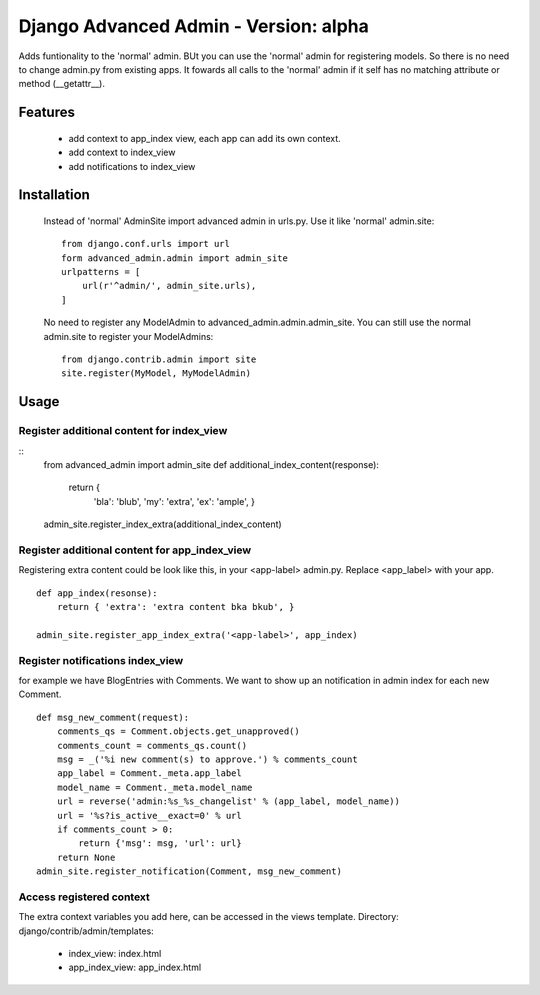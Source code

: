 ======================================
Django Advanced Admin - Version: alpha  
======================================

Adds funtionality to the 'normal' admin. BUt you can use the 'normal' admin
for registering models. So there is no need to change admin.py from
existing apps.
It fowards all calls to the 'normal' admin if it self has no matching
attribute or method (__getattr__).

Features
========

    * add context to app_index view, each app can add its own context.
    * add context to index_view
    * add notifications to index_view
    
Installation
============
    Instead of 'normal' AdminSite import advanced admin in urls.py.
    Use it like 'normal' admin.site:
    ::
        from django.conf.urls import url
        form advanced_admin.admin import admin_site
        urlpatterns = [
            url(r'^admin/', admin_site.urls),
        ]
        
    No need to register any ModelAdmin to advanced_admin.admin.admin_site.
    You can still use the normal admin.site to register your ModelAdmins:
    ::
        from django.contrib.admin import site
        site.register(MyModel, MyModelAdmin)

Usage
=====    
Register additional content for index_view
------------------------------------------

::
    from advanced_admin import admin_site
    def additional_index_content(response):
        return {
                'bla': 'blub',
                'my': 'extra',
                'ex': 'ample',
                }
    admin_site.register_index_extra(additional_index_content)
        
Register additional content for app_index_view
----------------------------------------------
Registering extra content could be look like this, 
in your <app-label> admin.py. Replace <app_label> 
with your app.
::
    def app_index(resonse):
        return { 'extra': 'extra content bka bkub', }
    
    admin_site.register_app_index_extra('<app-label>', app_index)


Register notifications index_view
---------------------------------
for example we have BlogEntries with Comments. We want to 
show up an notification in admin index for each new Comment.
::
    def msg_new_comment(request):
        comments_qs = Comment.objects.get_unapproved()
        comments_count = comments_qs.count()
        msg = _('%i new comment(s) to approve.') % comments_count
        app_label = Comment._meta.app_label
        model_name = Comment._meta.model_name
        url = reverse('admin:%s_%s_changelist' % (app_label, model_name))
        url = '%s?is_active__exact=0' % url
        if comments_count > 0:
            return {'msg': msg, 'url': url}
        return None
    admin_site.register_notification(Comment, msg_new_comment)
    
Access registered context 
-------------------------
The extra context variables you add here, can be accessed 
in the views template.
Directory: django/contrib/admin/templates:

    * index_view: index.html
    * app_index_view: app_index.html
